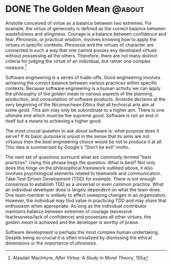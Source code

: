 #+hugo_base_dir: ../

* DONE The Golden Mean                                       :@about:
:PROPERTIES:
:EXPORT_FILE_NAME: golden-mean
:END:
Aristotle conceived of virtue as a balance between two extremes. For example, the virtue of generosity is defined as the correct balance between wastefulness and stinginess. Courage is a balance between confidence and fear. /Phronesis/, or practical wisdom, involves knowing how to apply the virtues in specific contexts. /Phronesis/ and the virtues of character are connected in such a way that one cannot posses any developed virtues without possessing all the others. Therefore, there are not many distinct criteria for judging the virtue of an individual, but rather one complex measure.[fn:1]

Software engineering is a series of trade-offs. Good engineering involves achieving the correct balance between various practices within specific contexts. Because software engineering is a human activity we can apply the philosophy of the /golden mean/ to various aspects of the planning, production, and consumption of software products. Aristotle declares at the very beginning of the /Nicomachean Ethics/ that all technical arts aim at some good. This aim may only be subordinate to a higher aim. There is one ultimate end which must be the supreme good. Software is not an end in itself but a means to achieving a higher good.

The most crucial question to ask about software is: what purpose does it serve? If its basic purpose is unjust in the sense that its aims are not virtuous then the best engineering choice would be not to produce it at all. This idea is summarized by Google's "Don't be evil" motto.

The next set of questions surround what are commonly termed "best practices". Using this phrase begs the question. What is best? Not only does this hinge on the philosophical framework outlined above, it also involves psychological elements related to teamwork and communication. Take Test-Driven Development (TDD) for example. There is not enough consensus to establish TDD as a universal or even common practice. What an individual developer does is largely dependent on what the team does. One team member is unlikely to affect sweeping changes in an organization. However, the individual may find value in practicing TDD and may share that enthusiasm when appropriate. As long as the individual contributor maintains balance between extremes of courage (excessive fearlessness/lack of confidence) and possesses all other virtues, the /golden mean/ is achieved and the developer is worthy of praise.

Software development is perhaps the most complex human undertaking. Despite being so crucial it is often trivialized by dismissing the ethical dimensions or the importance of /phronesis/.


[fn:1]  Alasdair MacIntyre, /After Virtue: A Study in Moral Theory/, 155
